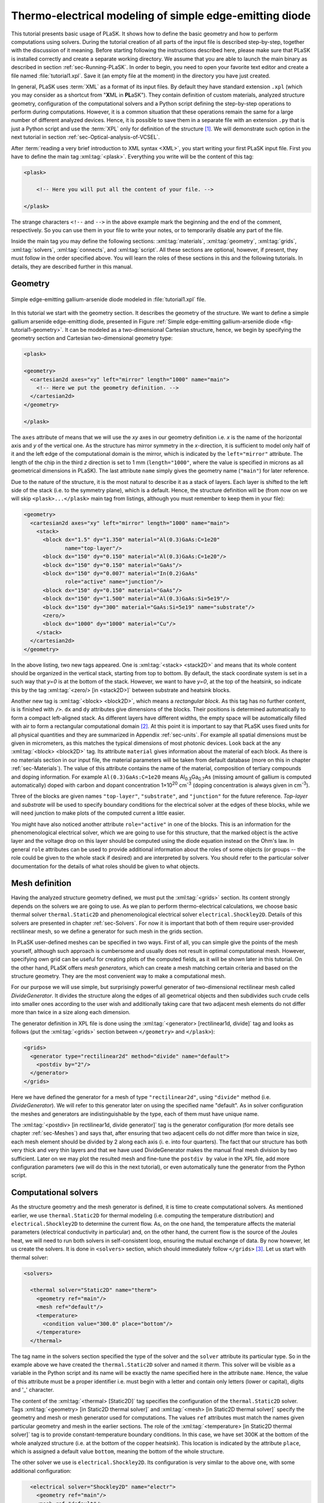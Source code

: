 .. _sec-Thermo-electrical-modeling-of-simple-ee-laser:

Thermo-electrical modeling of simple edge-emitting diode
--------------------------------------------------------

This tutorial presents basic usage of PLaSK. It shows how to define the basic geometry and how to perform computations using solvers. During the tutorial creation of all parts of the input file is described step-by-step, together with the discussion of it meaning. Before starting following the instructions described here, please make sure that PLaSK is installed correctly and create a separate working directory. We assume that you are able to launch the main binary as described in section :ref:`sec-Running-PLaSK`. In order to begin, you need to open your favorite text editor and create a file named :file:`tutorial1.xpl`. Save it (an empty file at the moment) in the directory you have just created.

In general, PLaSK uses :term:`XML` as a format of its input files. By default they have standard extension ``.xpl`` (which you may consider as a shortcut from "**X**\ ML in **PL**\ aSK"). They contain definition of custom materials, analyzed structure geometry, configuration of the computational solvers and a Python script defining the step-by-step operations to perform during computations. However, it is a common situation that these operations remain the same for a large number of different analyzed devices. Hence, it is possible to save them in a separate file with an extension ``.py`` that is just a Python script and use the :term:`XPL` only for definition of the structure [#run-py-file]_. We will demonstrate such option in the next tutorial in section :ref:`sec-Optical-analysis-of-VCSEL`.

After :term:`reading a very brief introduction to XML syntax <XML>`, you start writing your first PLaSK input file. First you have to define the main tag :xml:tag:`<plask>`. Everything you write will be the content of this tag:

.. code-block:: xml

    <plask>

        <!-- Here you will put all the content of your file. -->

    </plask>

The strange characters ``<!--`` and ``-->`` in the above example mark the beginning and the end of the comment, respectively. So you can use them in your file to write your notes, or to temporarily disable any part of the file.

Inside the main tag you may define the following sections: :xml:tag:`materials`, :xml:tag:`geometry`, :xml:tag:`grids`, :xml:tag:`solvers`, :xml:tag:`connects`, and :xml:tag:`script`. All these sections are optional, however, if present, they must follow in the order specified above. You will learn the roles of these sections in this and the following tutorials. In details, they are described further in this manual.


Geometry
^^^^^^^^

.. _fig-tutorial1-geometry:
.. figure:: tutorial1-geometry.*
   :align: center

   Simple edge-emitting gallium-arsenide diode modeled in :file:`tutorial1.xpl` file.


In this tutorial we start with the geometry section. It describes the geometry of the structure. We want to define a simple gallium arsenide edge-emitting diode, presented in Figure :ref:`Simple edge-emitting gallium-arsenide diode <fig-tutorial1-geometry>`. It can be modeled as a two-dimensional Cartesian structure, hence, we begin by specifying the geometry section and Cartesian two-dimensional geometry type:

.. code-block:: xml

    <plask>

    <geometry>
      <cartesian2d axes="xy" left="mirror" length="1000" name="main">
        <!-- Here we put the geometry definition. -->
      </cartesian2d>
    </geometry>

    </plask>

The ``axes`` attribute of means that we will use the *xy* axes in our geometry definition i.e. *x* is the name of the horizontal axis and *y* of the vertical one. As the structure has mirror symmetry in the *x*-direction, it is sufficient to model only half of it and the left edge of the computational domain is the mirror, which is indicated by the ``left="mirror"`` attribute. The length of the chip in the third *z* direction is set to 1 mm (``length="1000"``, where the value is specified in microns as all geometrical dimensions in PLaSK). The last attribute ``name`` simply gives the geometry name (``"main"``) for later reference.

Due to the nature of the structure, it is the most natural to describe it as a stack of layers. Each layer is shifted to the left side of the stack (i.e. to the symmetry plane), which is a default. Hence, the structure definition will be (from now on we will skip ``<plask>...</plask>`` main tag from listings, although you must remember to keep them in your file):

.. code-block:: xml

    <geometry>
      <cartesian2d axes="xy" left="mirror" length="1000" name="main">
        <stack>
          <block dx="1.5" dy="1.350" material="Al(0.3)GaAs:C=1e20"
                 name="top-layer"/>
          <block dx="150" dy="0.150" material="Al(0.3)GaAs:C=1e20"/>
          <block dx="150" dy="0.150" material="GaAs"/>
          <block dx="150" dy="0.007" material="In(0.2)GaAs"
                 role="active" name="junction"/>
          <block dx="150" dy="0.150" material="GaAs"/>
          <block dx="150" dy="1.500" material="Al(0.3)GaAs:Si=5e19"/>
          <block dx="150" dy="300" material="GaAs:Si=5e19" name="substrate"/>
          <zero/>
          <block dx="1000" dy="1000" material="Cu"/>
        </stack>
      </cartesian2d>
    </geometry>

In the above listing, two new tags appeared. One is :xml:tag:`<stack> <stack2D>` and means that its whole content should be organized in the vertical stack, starting from top to bottom. By default, the stack coordinate system is set in a such way that *y=0* is at the bottom of the stack. However, we want to have *y=0*, at the top of the heatsink, so indicate this by the tag :xml:tag:`<zero/> [in <stack2D>]` between substrate and heatsink blocks.

Another new tag is :xml:tag:`<block> <block2D>`, which means a *rectangular block*. As this tag has no further content, is is finished with ``/>``. ``dx`` and ``dy`` attributes give dimensions of the blocks. Their positions is determined automatically to form a compact left-aligned stack. As different layers have different widths, the empty space will be automatically filled with air to form a rectangular computational domain [#rect-mesh-skip-empty]_. At this point it is important to say that PLaSK uses fixed units for all physical quantities and they are summarized in Appendix :ref:`sec-units`. For example all spatial dimensions must be given in micrometers, as this matches the typical dimensions of most photonic devices. Look back at the any :xml:tag:`<block> <block2D>` tag. Its attribute ``material`` gives information about the material of each block. As there is no materials section in our input file, the material parameters will be taken from default database (more on this in chapter :ref:`sec-Materials`). The value of this attribute contains the name of the material, composition of tertiary compounds and doping information. For example ``Al(0.3)GaAs:C=1e20`` means Al\ :sub:`0.3`\ Ga\ :sub:`0.7`\ As (missing amount of gallium is computed automatically) doped with carbon and dopant concentration 1×10\ :sup:`20` cm\ :sup:`-3` (doping concentration is always given in cm\ :sup:`-3`).

Three of the blocks are given names ``"top-layer"``, ``"substrate"``, and ``"junction"`` for the future reference. `Top-layer` and `substrate` will be used to specify boundary conditions for the electrical solver at the edges of these blocks, while we will need junction to make plots of the computed current a little easier.

You might have also noticed another attribute ``role="active"`` in one of the blocks. This is an information for the phenomenological electrical solver, which we are going to use for this structure, that the marked object is the active layer and the voltage drop on this layer should be computed using the diode equation instead on the Ohm's law. In general ``role`` attributes can be used to provide additional information about the roles of some objects (or groups -- the role could be given to the whole stack if desired) and are interpreted by solvers. You should refer to the particular solver documentation for the details of what roles should be given to what objects.



Mesh definition
^^^^^^^^^^^^^^^

Having the analyzed structure geometry defined, we must put the :xml:tag:`<grids>` section. Its content strongly depends on the solvers we are going to use. As we plan to perform thermo-electrical calculations, we choose basic thermal solver ``thermal.Static2D`` and phenomenological electrical solver ``electrical.Shockley2D``. Details of this solvers are presented in chapter :ref:`sec-Solvers`. For now it is important that both of them require user-provided rectilinear mesh, so we define a generator for such mesh in the grids section.

In PLaSK user-defined meshes can be specified in two ways. First of all, you can simple give the points of the mesh yourself, although such approach is cumbersome and usually does not result in optimal computational mesh. However, specifying own grid can be useful for creating plots of the computed fields, as it will be shown later in this tutorial. On the other hand, PLaSK offers *mesh generators*, which can create a mesh matching certain criteria and based on the structure geometry. They are the most convenient way to make a computational mesh.

For our purpose we will use simple, but surprisingly powerful generator of two-dimensional rectilinear mesh called *DivideGenerator*. It divides the structure along the edges of all geometrical objects and then subdivides such crude cells into smaller ones according to the user wish and additionally taking care that two adjacent mesh elements do not differ more than twice in a size along each dimension.

The generator definition in XPL file is done using the :xml:tag:`<generator> [rectilinear1d, divide]` tag and looks as follows (put the :xml:tag:`<grids>` section between ``</geometry>`` and ``</plask>``):

.. code-block:: xml

    <grids>
      <generator type="rectilinear2d" method="divide" name="default">
        <postdiv by="2"/>
      </generator>
    </grids>

Here we have defined the generator for a mesh of type ``"rectilinear2d"``, using ``"divide"`` method (i.e. *DivideGenerator*). We will refer to this generator later on using the specified name "default". As in solver configuration the meshes and generators are indistinguishable by the type, each of them must have unique name.

The :xml:tag:`<postdiv> [in rectilinear1d, divide generator]` tag is the generator configuration (for more details see chapter :ref:`sec-Meshes`) and says that, after ensuring that two adjacent cells do not differ more than twice in size, each mesh element should be divided by 2 along each axis (i. e. into four quarters). The fact that our structure has both very thick and very thin layers and that we have used DivideGenerator makes the manual final mesh division by two sufficient. Later on we may plot the resulted mesh and fine-tune the ``postdiv by`` value in the XPL file, add more configuration parameters (we will do this in the next tutorial), or even automatically tune the generator from the Python script.


Computational solvers
^^^^^^^^^^^^^^^^^^^^^

As the structure geometry and the mesh generator is defined, it is time to create computational solvers. As mentioned earlier, we use ``thermal.Static2D`` for thermal modeling (i.e. computing the temperature distribution) and ``electrical.Shockley2D`` to determine the current flow. As, on the one hand, the temperature affects the material parameters (electrical conductivity in particular) and, on the other hand, the current flow is the source of the Joules heat, we will need to run both solvers in self-consistent loop, ensuring the mutual exchange of data. By now however, let us create the solvers. It is done in ``<solvers>`` section, which should immediately follow ``</grids>`` [#blank-lines-in-XML]_. Let us start with thermal solver:

.. code-block:: xml

    <solvers>

      <thermal solver="Static2D" name="therm">
        <geometry ref="main"/>
        <mesh ref="default"/>
        <temperature>
          <condition value="300.0" place="bottom"/>
        </temperature>
      </thermal>

The tag name in the solvers section specified the type of the solver and the ``solver`` attribute its particular type. So in the example above we have created the ``thermal.Static2D`` solver and named it *therm*. This solver will be visible as a variable in the Python script and its name will be exactly the name specified here in the attribute ``name``. Hence, the value of this attribute must be a proper identifier i.e. must begin with a letter and contain only letters (lower or capital), digits and '_' character.

The content of the :xml:tag:`<thermal> [Static2D]` tag specifies the configuration of the ``thermal.Static2D`` solver. Tags :xml:tag:`<geometry>  [in Static2D thermal solver]` and :xml:tag:`<mesh> [in Static2D thermal solver]` specify the geometry and mesh or mesh generator used for computations. The values ``ref`` attributes must match the names given particular geometry and mesh in the earlier sections. The role of the :xml:tag:`<temperature> [in Static2D thermal solver]` tag is to provide constant-temperature boundary conditions. In this case, we have set 300K at the bottom of the whole analyzed structure (i.e. at the bottom of the copper heatsink). This location is indicated by the attribute ``place``, which is assigned a default value ``bottom``, meaning the bottom of the whole structure.

The other solver we use is ``electrical.Shockley2D``. Its configuration is very similar to the above one, with some additional configuration:

.. code-block:: xml

      <electrical solver="Shockley2D" name="electr">
        <geometry ref="main"/>
        <mesh ref="default"/>
        <junction Shockley="19" js="1"/>
        <voltage>
          <condition value="1.0">
            <place object="top-layer" side="top"/>
          </condition>
          <condition value="0.0">
            <place object="substrate" side="bottom"/>
          </condition>
        </voltage>
      </electrical>

    </solvers>

You notice the additional tag :xml:tag:`<junction> [in Shockley2D electrical solver]` with attributes ``Shockley`` and ``js``. These are custom parameters of ``Shockley2D`` electrical solver and they set values for phenomenological junction coefficient :math:`\beta` (which is the inverse of the non-ideal thermal voltage :math:`V_t = e/(nk_BT)`) and reverse current density :math:`j_s`. Their meaning is described in section :ref:`sec-solver-electrical-shockley`. At this moment just leave their values as in the example.

Next, we have two boundary conditions, specifying electric potential (voltage) at the top side of the object named ``"top-layer"`` (1V) and at the bottom side of the ``"substrate"`` (0V). Take a look at the geometry section to see which objects are these. As the definition of the location of boundary conditions is not a single word, we had to use the separate tag :xml:tag:`<place>` as a content of the ``<condition>`` tag instead of its place attribute. If you wonder why we could not simple specify 1V potential at the top of the whole structure similarly as it was done for thermal solver, notice that the top layer has width of only 1.5µm and there is 4998.5µm of air adjacent to it. You would not want to put voltage to the air.

Once the solvers are created, you have to connect them. In PLaSK data between solvers is exchanged using a system of providers and receivers. For example thermal solver have temperature provider called ``outTemperature`` and any other solver has receiver ``inTemperature``. By connecting them in the :xml:tag:`<connects>` section of the XPL file, we can ensure that each time the other solver (in our case this will be ``electrical.Shockley2D`` that we named ``electr``) requires temperature distribution, e.g. in order to consider the temperature dependence of the material electrical conductivity, its recently computed value will be provided automatically. On the other hand, in order to perform the computations, the thermal solver needs distribution of Joule's heat density, which can be similarly provided by the electrical solver. Hence, we need to define the :xml:tag:`<connects>` section that follow solvers definition:

.. code-block:: xml

    <connects>
      <connect in="electr.inTemperature" out="therm.outTemperature"/>
      <connect in="therm.inHeat" out="electr.outHeat"/>
    </connects>

Receiver specification is always *solver_name.inReceivedQuantity*, where *solver_name* is the name we have given the solver in the :xml:tag:`<solvers>` section. Similarly providers are named `solver_name.outProvidedQuantity`. Receivers and providers always have names prefixed in and out in order to easily distinguish them. The complete list of the providers and receives available in each solver is presented in chapter :ref:`sec-Solvers`.

After you have specified the above connections, bi-directional data exchange between the solvers will be done automatically and you need not worry about it during your calculations. If you want, you may connect a single provider with multiple receivers, however, not the opposite. Also, PLaSK will report an error if you try to connect providers and receivers of the incompatible type (e.g. ``inTemperature`` and ``outHeatDensity``).


.. topic:: Listing of :file:`tutorial1.xpl` with empty script section.

    .. _lis-Listing-of-tutorial1.xpl:
    .. code-block:: xml

        <plask>

        <geometry>
          <cartesian2d axes="xy" left="mirror" length="1000" name="main">
        <stack>
          <block dx="1.5" dy="1.350" material="Al(0.3)GaAs:C=1e20"
                 name="top-layer"/>
          <block dx="150" dy="0.150" material="Al(0.3)GaAs:C=1e20"/>
          <block dx="150" dy="0.150" material="GaAs"/>
          <block dx="150" dy="0.007" material="In(0.2)GaAs"
                 role="active" name="junction"/>
          <block dx="150" dy="0.150" material="GaAs"/>
          <block dx="150" dy="1.500" material="Al(0.3)GaAs:Si=5e19"/>
          <block dx="150" dy="300" material="GaAs:Si=5e19" name="substrate"/>
          <zero/>
          <block dx="1000" dy="1000" material="Cu"/>
        </stack>
          </cartesian2d>
        </geometry>

        <grids>
          <generator type="rectilinear2d" method="divide" name="default">
        <postdiv by="2"/>
          </generator>
        </grids>

        <solvers>
          <thermal solver="Static2D" name="therm">
        <geometry ref="main"/>
        <mesh ref="default"/>
        <temperature>
          <condition value="300.0" place="bottom"/>
        </temperature>
          </thermal>
          <electrical solver="Shockley2D" name="electr">
        <geometry ref="main"/>
        <mesh ref="default"/>
        <junction Shockley="19" js="1"/>
        <voltage>
          <condition value="1.0">
            <place object="top-layer" side="top"/>
          </condition>
          <condition value="0.0">
            <place object="substrate" side="bottom"/>
          </condition>
        </voltage>
          </electrical>
        </solvers>

        <connects>
          <connect in="electr.inTemperature" out="therm.outTemperature"/>
          <connect in="therm.inHeat" out="electr.outHeat"/>
        </connects>

        <script><![CDATA[
        <!-- Here will go the script presented in the rest of this tutorial -->
        ]]></script>

        </plask>

Running computations
^^^^^^^^^^^^^^^^^^^^

At this point, you have prepared all the data needed to perform thermo-electrical analysis of the sample device. :ref:`Listing of tutorial1.xpl <lis-Listing-of-tutorial1.xpl>` shows the review of what we have created so far. The only missing part is the :xml:tag:`<script>` section, which should be the last section of the file. In this section you define operations you want to perform: computations and presentation of the results. It is a script written in very easy-to-learn programming language Python. If you want to be able to write advanced programs for analysis of your structures (e. g. automatic optimization) you can find useful tutorials in the internet. A good starting point would be: http://docs.python.org/2/tutorial/, which covers Python basics.

Other useful resources are:
 - http://www.scipy.org/Tentative_NumPy_Tutorial
 - http://docs.scipy.org/doc/scipy/reference/tutorial/index.html
 - http://matplotlib.org/users/pyplot_tutorial.html

They give simple introduction to performing advanced scientific computations in Python and making professionally looking plots using Matlab-like interface.

However, in order to just use PLaSK and perform basic computations, you do not need any knowledge of Python other than presented in this manual. Even so, the Python syntax is so simple and readable that you should have no problems reading and understanding moderately advanced scripts and writing simple ones on your own.

As you have noticed, there is already a :xml:tag:`<script>` section in :ref:`listing of tutorial1.xpl <lis-Listing-of-tutorial1.xpl>`. In order to allow using ``<`` symbol in the script (which would normally be interpreted as a start of the XML tag by the parser), we additionally enclose the script between the ``<![CDATA[`` ``]]>`` markings. Everything inside it is not interpreted as XML.

As all the Python code presented from now on in this tutorial must be put inside this section, we will skip the XML elements from the examples below.

In our tutorial we want to self-consistently compute temperature and electric current distribution. Having all the solvers set in the XPL file, we just need to launch calculations::

    verr = electr.compute(1)
    terr = therm.compute(1)

As Python uses indentation to indicate blocks of the code, it is important not to insert any spaces in the beginning of the two above lines. Their meaning is as follows:
1. run single computations of the solver ``electr`` and store the maximum change of computed voltage in variable ``verr``,
2. run single computations of the solver ``therm`` and store the maximum change of computed voltage in variable ``terr``.

Both used solvers apply finite element method for their computations. However, the temperature dependence of the thermal and electrical conductivities and current dependence of the effective electrical conductivity in the active region make the whole problem a nonlinear one. Hence, the finite-element computations have to be repeated until the convergence is achieved. The values returned by compute methods of both solvers indicate error of such convergence i.e. you should keep computing as long as any of them is larger than some desired limit. Solvers can do this automatically, but as we want to achieve mutual convergence of two connected solvers, we have to take the control ourselves. For this reason we pass integer number *n* = 1 as arguments of the methods, which means: do not perform more than *n* loops, even if the convergence is not achieved.

After initial calculations, we may run further computations in a loop, which is repeated until both returned errors are smaller than the default limits::

    while terr > therm.maxerr or verr > electr.maxerr:
        verr = electr.compute(6)
        terr = therm.compute(1)

    print_log(LOG_INFO, "Calculations finished!")

Notice that the content of the loop is indented after the semicolon. This is how Python knows what should go inside the loop. The line without indentation will be executed after the loop and, in this case, it simply prints a custom log message.

This time we allow to run maximum 6 loop iterations of the electrical solver interchanged with a single iteration of the thermal one. The reason for such a choice is the fact that the electrical solver converges much slower than the thermal one, so we need to let it run more times. You are free to change the limit and see how quickly the whole system converges. You may even skip the limit at all (i.e. type ``electr.compute()``), in which case the electrical computations will be performed until convergence is reached for the current temperature.

``therm.maxerr`` and ``electr.maxerr`` are default values of the convergence limits for the solvers (they can be adjuster either in the :xml:tag:`<solvers>` section or in the Python script). Hence, we repeat the loop until any of the returned errors is larger than the appropriate limit.

Having whole written the input file (including script) so far I suggest you to save it and run the computations with PLaSK in a way described in section :ref:`sec-Running-plask` i.e.

- In Linux shell or MACOS terminal:

  .. code-block:: bash

     joe@cray:~/tutorials$ plask tutorial1.xpl

- In Windows from the Command Prompt (assuming you have installed PLaSK in ``C:\Program Files\PLaSK\``):

  .. code-block:: bat

     C:\Users\joe\tutorials> "C:\Program Files\PLaSK\bin\plask.exe" tutorial1.xpl

You should see a lot of logs, but no results. This is not strange as we did not give any instructions to output the results. However, take a look at the end of the logs:

.. code-block:: none

    INFO          : electr:electrical.Shockley2D: Running electrical calculations
    DETAIL        : therm:thermal.Static2D: Getting temperatures
    DETAIL        : interpolate: Running LINEAR interpolation
    DETAIL        : electr:electrical.Shockley2D: Setting up matrix system
                    (size=1675, bands=27{28})
    DETAIL        : electr:electrical.Shockley2D: Solving matrix system
    RESULT        : electr:electrical.Shockley2D: Loop 1(71): max(j@junc) =
                    8.88 kA/cm2, error = 0.0435 %
    INFO          : therm:thermal.Static2D: Running thermal calculations
    DETAIL        : therm:thermal.Static2D: Setting up matrix system (size=1675,
                    bands=27{28})
    DETAIL        : electr:electrical.Shockley2D: Getting heat density
    DETAIL        : electr:electrical.Shockley2D: Computing heat densities
    DETAIL        : interpolate: Running LINEAR interpolation
    DETAIL        : therm:thermal.Static2D: Solving matrix system
    RESULT        : therm:thermal.Static2D: Loop 1(14): max(T) = 345.393 K, error
                    = 0.00553302 K
    INFO          : Calculations finished!

In the last line you can see the message "Calculations finished!", which you printed yourself in the script. Before this, there is a lot of information given by the solvers. The very interesting one is the one before the last, reported by the thermal solver (see ``therm:thermal.Static2D:`` in this line) which gives the number of iterations, number of total iterations, the maximum computed temperature in the structure, and the maximum temperature update since the last call to the ``compute`` method. The convergence is achieved, since the default temperature change limit is 0.05K.


Showing results
^^^^^^^^^^^^^^^

In order to show the results, we need to retrieve the relevant information from the solvers. In PLaSK this can be done by using solver providers. Apart from connecting them to receivers, they can be directly called as normal methods. For example, in order to obtain the temperature distribution, you can issue the command: ``therm.outTemperature(mymesh)``, where ``mymesh`` is any mesh, on which you want to know the field distribution. It may be the same mesh that was used for computations, although does not need to. In the latter case, PLaSK will automatically interpolate data for you.

For now, let us obtain the temperature on the same mesh it was computed. So, add the following line at the end of the script section::

    temp = therm.outTemperature(therm.mesh)

This will assign the temperature distribution on the working mesh of the solver ``therm`` (given by ``therm.mesh``) to the variable ``temp``. Having done this we can get the maximum temperature simply as ``maxtemp = max(temp)``, save it to :term:`HDF5` file, or plot as a color map. Let us do the latter, using 12 color bands to indicate temperature. In addition we plot the wireframe of the analyzed structure, so we have some visual location reference, and add the temperature color-bar::

    plot_field(temp, 12)
    plot_geometry(GEO["main"], color="w")
    colorbar()

In the second line above, there is a global dictionary ``GEO``, which contains all geometries and geometry objects defined in the XPL file, with keys matching the value of the attribute ``name`` of each geometry. Hence, ``GEO["main"]`` is simply Python representation of our diode geometry described in the beginning of this tutorial [#GEO.name]_. Additional parameter color of the ``plot_geometry`` command makes the geometry wireframe plotted white instead of the default black. The rest of the code responsible for plotting the temperature should be self-explanatory.

Apart from the results it may be also useful to see the computational mesh. In order to do this, we create a new plot window using ``figure()`` command and plot the structure together with the computational mesh (actually the mesh is the same for both solvers, so you may get it from either one)::

    figure()
    plot_geometry(GEO["main"], set_limits=True)
    plot_mesh(electr.mesh)

Additional argument ``set_limits`` of :func:`plot_geometry <plask.pylab.plot_geometry>` set to ``true`` ensures that the axes limits will be adjusted to match the whole structure. In the previous figure it was automatically done by :func:`plot_field <plask.pylab.plot_field>` [#plot_field-limit]_.

In order to see the plots, you should add the command at the end of your script [#show]_::

    show()

When you run the file with PLaSK, you should see two windows with the plots. You can use the controls available in this windows to zoom or move the figure (try zooming the top left corner, where the actual diode active structure is located). You can also click the button with a small disk shown on it, to save the currently visible image to disk.

Before concluding this tutorial, let us make a second figure. This time, it will be two-dimensional plot of the current density in the active region. For this we need to know the vertical position of the active layer. We could compute it manually, knowing that we have set bottom of the GaAs substrate at level 0. By summing the layer thicknesses we get that the bottom edge of the active layer is located at position *y* = 301.650 µm. However, much better approach would be to determine this value automatically. You may remember that we have given the name junction to the active layer. In Python script we can refer to it as ``GEO["junction"]``. We can obtain the position of the bottom left corner of this block by adding command (put it directly before the ``show()``)::

    pos = GEO["main"].get_object_positions(GEO["junction"])[0]

``get_object_positions`` is a method of the geometry, which returns the list of positions of geometry object given as its argument. Is is a list and not a single value, as a single object may appear in the geometry several times (we will investigate such situation in the next tutorial). Hence, zero in brackets ``[0]`` at the end of the line extracts the first element of this list (in Python all lists are indexed starting from zero). In this way, ``pos`` is the two-dimensional vector indicating the position of the active layer.

Now, we can extract the vertical component of the active layer position as ``pos.y``. Next, we want to create a one-dimensional mesh spanning all over the active region::

    junction_mesh = mesh.Rectilinear2D(linspace(-150., 150., 1000), [pos.y])

Frankly speaking the created mesh is still a two-dimensional mesh, however, it has only one row. The thing that looks like a function invocation :class:`mesh.Rectilinear2D <plask.mesh.Rectilinear2D>` is a two-dimensinal rectilinear mesh class [#mesh-is-module]_ and by invoking it as a function, we create a particular instance of this class. Provided arguments are lists of the mesh points along *x* and *y* axes. If you have used Matlab, you should be familiar with the function ``linspace``. It returns a list of ``1000`` points (indicated by its third argument) spanning from –150 µm to 150 µm (first and second arguments). Along *y* axis we have only one point at the level of the active layer. Mind that you can correctly get fields for negative values of *x*, because you have specified ``left="mirror"`` in the geometry declaration.

Now, we can obtain the current density from the receiver of solver ``electr``::

    current = electr.outCurrentDensity(junction_mesh)

Now current can be considered as a one-dimesional array. However, it contains all the components of the current density vector, while we want to plot only the vertical component, which is perpendicular to the junction. So we may use Python so called list comprehension construct to transform one list into another::

    curry = [ abs(j.y) for j in current ]

The above line means: make list consisting of absolute values of ``j.y``, where ``j`` becomes consequently each element of the array current and store the resulting list in variable curry. Now, we can make a new figure and plot current density versus *x*-axis::

    figure()
    plot(junction_mesh.axis0, curry)
    xlabel(u"$x$ [\xb5m]")
    ylabel("current density [kA/cm$^2$]")

junction.axis0 gives the list of points in the horizontal axis of the two-dimensional mesh i.e. axis *x*. The last two lines add labels to the plot axes (see, you can use both basic LaTeX and Unicode codes for special characters: ``\xb5`` means ‘µ’).

Ensure that the commands to create the last figure are before ``show()``. Save your file (for your reference :ref:`the whole script is shown in listing <lis-Listing-of-tutorial1-script>`) and run it wih PLaSK. You should see three figures now. Zoom them to your liking and save the images, successfully finishing this tutorial.

.. topic:: Content of the script section from the file :file:`tutorial1.xpl`.

    .. _lis-Listing-of-tutorial1-script:
    .. code-block:: python

        verr = electr.compute(1)
        terr = therm.compute(1)

        while terr > therm.maxerr or verr > electr.maxerr:
            verr = electr.compute(6)
            terr = therm.compute(1)

        print_log(LOG_INFO, "Calculations finished!")

        temp = therm.outTemperature(therm.mesh)
        plot_field(temp, 12)
        plot_geometry(GEO["main"], color="w")
        colorbar()

        figure()
        plot_geometry(GEO["main"], set_limits=True)
        plot_mesh(electr.mesh)

        pos = GEO["main"].get_object_positions(GEO["junction"])[0]
        junction_mesh = mesh.Rectilinear2D(linspace(-150., 150., 1000), [pos.y])
        current = electr.outCurrentDensity(junction_mesh)
        curry = [ abs(j.y) for j in current ]
        figure()
        plot(junction_mesh.axis0, curry)
        xlabel(u"$x$ [\xb5m]")
        ylabel("current density [kA/cm$^2$]")

        show()

.. rubric:: Footnotes
.. [#run-py-file] Actually it is possible to run the computations without creating :term:`XPL` file at all, as everything can be defined using Python, however, this option will be presented later.
.. [#rect-mesh-skip-empty] Actually this is true only for rectangular meshes. There are special mesh types in PLaSK, which can skip empty areas from computations.
.. [#blank-lines-in-XML] You can naturally put some blank lines and comments between each section, to make your file easier to read.
.. [#GEO.name] For your convenience it can be also accessed as ``GEO.main``.
.. [#plot_field-limit] Actually ``plot_field`` sets the axes limit to the area covered by the mesh on which the field was computed. However, in this case it just covers the whole structure.
.. [#show] ``show()`` will probably not work if you run PLaSK remotely or using any batch system. In such case, you should replace it with ``savefig("filename")`` in order to save the figure directly to disk. However, you should also adjust the plot ranges in advance: ``xlim(0, 150); ylim(0, 305)``
.. [#mesh-is-module] Specifically, :mod:`mesh` is a Python module and :class:`~plask.mesh.Rectilinear2D` a class defined inside of this module.

